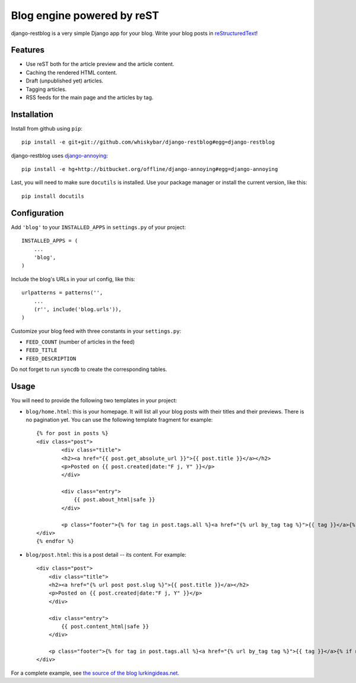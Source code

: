 Blog engine powered by reST
===========================

django-restblog is a very simple Django app for your blog. Write your blog
posts in `reStructuredText <http://docutils.sourceforge.net/rst.html>`_!


Features
--------

* Use reST both for the article preview and the article content.
* Caching the rendered HTML content.
* Draft (unpublished yet) articles.
* Tagging articles.
* RSS feeds for the main page and the articles by tag.


Installation
------------

Install from github using ``pip``::

    pip install -e git+git://github.com/whiskybar/django-restblog#egg=django-restblog

django-restblog uses `django-annoying <http://bitbucket.org/offline/django-annoying>`_::

    pip install -e hg+http://bitbucket.org/offline/django-annoying#egg=django-annoying

Last, you will need to make sure ``docutils`` is installed. Use your package 
manager or install the current version, like this::

    pip install docutils

Configuration
-------------

Add ``'blog'`` to your ``INSTALLED_APPS`` in ``settings.py`` of your project::

    INSTALLED_APPS = (
        ...
        'blog',
    )

Include the blog's URLs in your url config, like this::

    urlpatterns = patterns('',
        ...
        (r'', include('blog.urls')),
    )

Customize your blog feed with three constants in your ``settings.py``:

* ``FEED_COUNT`` (number of articles in the feed)
* ``FEED_TITLE``
* ``FEED_DESCRIPTION``

Do not forget to run ``syncdb`` to create the corresponding tables.


Usage
-----

You will need to provide the following two templates in your project:

* ``blog/home.html``: this is your homepage. It will list all your blog posts
  with their titles and their previews. There is no pagination yet. You can use
  the following template fragment for example::

    {% for post in posts %}
    <div class="post">
            <div class="title">
            <h2><a href="{{ post.get_absolute_url }}">{{ post.title }}</a></h2>
            <p>Posted on {{ post.created|date:"F j, Y" }}</p>
            </div>
    
            <div class="entry">
                {{ post.about_html|safe }}
            </div>
         
            <p class="footer">{% for tag in post.tags.all %}<a href="{% url by_tag tag %}">{{ tag }}</a>{% if not forloop.last %}, {% endif %}{% endfor %}</p>
    </div>
    {% endfor %}


* ``blog/post.html``: this is a post detail -- its content. For example::

    <div class="post">
        <div class="title">
        <h2><a href="{% url post post.slug %}">{{ post.title }}</a></h2>
        <p>Posted on {{ post.created|date:"F j, Y" }}</p>
        </div>

        <div class="entry">
            {{ post.content_html|safe }}
        </div>
     
        <p class="footer">{% for tag in post.tags.all %}<a href="{% url by_tag tag %}">{{ tag }}</a>{% if not forloop.last %}, {% endif %}{% endfor %}</p>
    </div>

For a complete example, see `the source of the blog lurkingideas.net <http://github.com/whiskybar/lurkingideas.net>`_.
